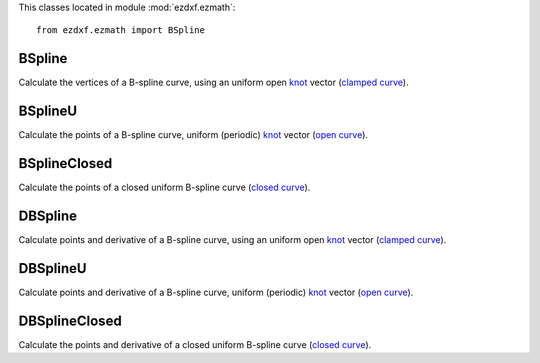 .. module:: ezdxf.ezmath

This classes located in module :mod:`ezdxf.ezmath`::

    from ezdxf.ezmath import BSpline


BSpline
-------

.. class:: BSpline

    Calculate the vertices of a B-spline curve, using an uniform open `knot`_ vector (`clamped curve`_).

.. attribute:: BSpline.control_points

    Control points as list of :class:`Vector` objects

.. attribute:: BSpline.count

    Count of control points, (n + 1 in math definition).

.. attribute:: BSpline.order

    Order of B-spline = degree +  1

.. attribute:: BSpline.degree

    Degree (p) of B-spline = order - 1

.. attribute:: BSpline.max_t

    Max `knot`_ value.

.. method:: BSpline.knot_values()

    Returns a list of `knot`_ values as floats, the knot vector always has order+count values (n + p + 2 in math definition)

.. method:: BSpline.basis_values(t)

    Returns the `basis`_ vector for position t.

.. method:: BSpline.approximate(segments)

    Approximates the whole B-spline from 0 to max_t, by line segments as a list of vertices, vertices count = segments + 1

.. method:: BSpline.point(t)

    Returns the B-spline vertex at position t as (x, y[, z]) tuple.


BSplineU
--------

.. class:: BSpline(BSpline)

    Calculate the points of a B-spline curve, uniform (periodic) `knot`_ vector (`open curve`_).

BSplineClosed
-------------

.. class:: BSplineClosed(BSplineU)

    Calculate the points of a closed uniform B-spline curve (`closed curve`_).


DBSpline
--------

.. class:: DBSpline(BSpline)

    Calculate points and derivative of a B-spline curve, using an uniform open `knot`_ vector (`clamped curve`_).

.. method:: DBSpline.point(t)

    Returns the B-spline vertex, 1. derivative and 2. derivative at position t as tuple (vertex, d1, d2), each value
    is a (x, y, z) tuple.

DBSplineU
---------

.. class:: DBSplineU(DBSpline)

    Calculate points and derivative of a B-spline curve, uniform (periodic) `knot`_ vector (`open curve`_).

DBSplineClosed
--------------

.. class:: DBSplineClosed(DBSplineU)

    Calculate the points and derivative of a closed uniform B-spline curve (`closed curve`_).


.. _Curve Global Interpolation: http://pages.mtu.edu/~shene/COURSES/cs3621/NOTES/INT-APP/CURVE-INT-global.html
.. _uniform: https://pages.mtu.edu/~shene/COURSES/cs3621/NOTES/INT-APP/PARA-uniform.html
.. _chord length: https://pages.mtu.edu/~shene/COURSES/cs3621/NOTES/INT-APP/PARA-chord-length.html
.. _centripetal: https://pages.mtu.edu/~shene/COURSES/cs3621/NOTES/INT-APP/PARA-centripetal.html
.. _knot: http://pages.mtu.edu/~shene/COURSES/cs3621/NOTES/INT-APP/PARA-knot-generation.html
.. _clamped curve: http://pages.mtu.edu/~shene/COURSES/cs3621/NOTES/spline/B-spline/bspline-curve.html
.. _open curve: http://pages.mtu.edu/~shene/COURSES/cs3621/NOTES/spline/B-spline/bspline-curve-open.html
.. _closed curve: http://pages.mtu.edu/~shene/COURSES/cs3621/NOTES/spline/B-spline/bspline-curve-closed.html
.. _basis: http://pages.mtu.edu/~shene/COURSES/cs3621/NOTES/spline/B-spline/bspline-basis.html

